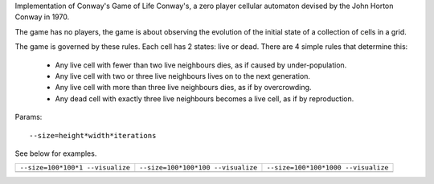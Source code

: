 Implementation of Conway's Game of Life Conway's, a zero player cellular automaton devised by the John Horton Conway in 1970.

The game has no players, the game is about observing the evolution of the initial state of a collection of cells in a grid.

The game is governed by these rules. Each cell has 2 states: live or dead. There are 4 simple rules that determine this:

 * Any live cell with fewer than two live neighbours dies, as if caused by under-population.
 * Any live cell with two or three live neighbours lives on to the next generation.
 * Any live cell with more than three live neighbours dies, as if by overcrowding.
 * Any dead cell with exactly three live neighbours becomes a live cell, as if by reproduction.

Params::

  --size=height*width*iterations

See below for examples.

+------------------------------------------------+------------------------------------------------+------------------------------------------------+
| ``--size=100*100*1 --visualize``               | ``--size=100*100*100 --visualize``             |  ``--size=100*100*1000 --visualize``           |  
+------------------------------------------------+------------------------------------------------+------------------------------------------------+
| .. image:: _static/gameoflife_100_100_0001.png | .. image:: _static/gameoflife_100_100_0100.png | .. image:: _static/gameoflife_100_100_1000.png |
+------------------------------------------------+------------------------------------------------+------------------------------------------------+

